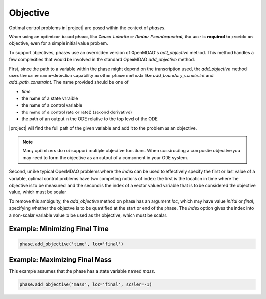 Objective
---------

Optimal control problems in |project| are posed within the context of *phases*.

When using an optimizer-based phase, like *Gauss-Lobatto* or *Radau-Pseudospectral*,
the user is **required** to provide an objective, even for a simple initial value problem.

To support objectives, phases use an overridden version of OpenMDAO's `add_objective` method.
This method handles a few complexities that would be involved in the standard OpenMDAO
`add_objective` method.

First, since the path to a variable within the phase might depend on the transcription used, the
`add_objective` method uses the same name-detection capability as other phase methods like
`add_boundary_constraint` and `add_path_constraint`.  The name provided should be one of

- `time`
- the name of a state varaible
- the name of a control variable
- the name of a control rate or rate2 (second derivative)
- the path of an output in the ODE relative to the top level of the ODE

|project| will find the full path of the given variable and add it to the problem as an objective.

.. note::

    Many optimizers do not support multiple objective functions.  When constructing a composite
    objective you may need to form the objective as an output of a component in your ODE system.

Second, unlike typical OpenMDAO problems where the `index` can be used to effectively specify
the first or last value of a variable, optimal control problems have two competing notions of index:
the first is the location in time where the objective is to be measured, and the second is the index of a
vector valued variable that is to be considered the objective value, which must be scalar.

To remove this ambiguity, the `add_objective` method on phase has an argument `loc`, which may
have value `initial` or `final`, specifying whether the objectve is to be quantified at the
start or end of the phase.  The `index` option gives the index into a non-scalar variable value
to be used as the objective, which must be scalar.

Example: Minimizing Final Time
^^^^^^^^^^^^^^^^^^^^^^^^^^^^^^^

.. code-block:: python

    phase.add_objective('time', loc='final')


Example: Maximizing Final Mass
^^^^^^^^^^^^^^^^^^^^^^^^^^^^^^

This example assumes that the phase has a state variable named *mass*.

.. code-block:: python

    phase.add_objective('mass', loc='final', scaler=-1)
